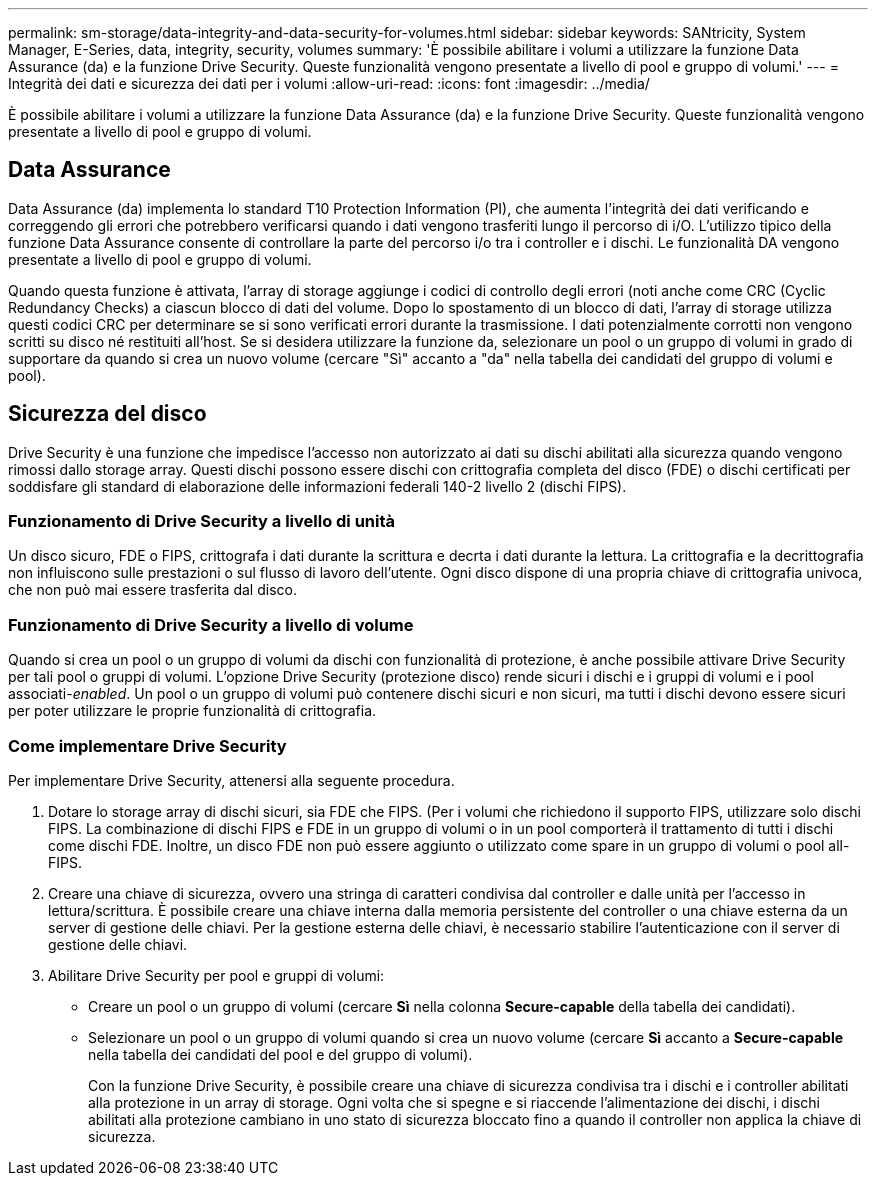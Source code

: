 ---
permalink: sm-storage/data-integrity-and-data-security-for-volumes.html 
sidebar: sidebar 
keywords: SANtricity, System Manager, E-Series, data, integrity, security, volumes 
summary: 'È possibile abilitare i volumi a utilizzare la funzione Data Assurance (da) e la funzione Drive Security. Queste funzionalità vengono presentate a livello di pool e gruppo di volumi.' 
---
= Integrità dei dati e sicurezza dei dati per i volumi
:allow-uri-read: 
:icons: font
:imagesdir: ../media/


[role="lead"]
È possibile abilitare i volumi a utilizzare la funzione Data Assurance (da) e la funzione Drive Security. Queste funzionalità vengono presentate a livello di pool e gruppo di volumi.



== Data Assurance

Data Assurance (da) implementa lo standard T10 Protection Information (PI), che aumenta l'integrità dei dati verificando e correggendo gli errori che potrebbero verificarsi quando i dati vengono trasferiti lungo il percorso di i/O. L'utilizzo tipico della funzione Data Assurance consente di controllare la parte del percorso i/o tra i controller e i dischi. Le funzionalità DA vengono presentate a livello di pool e gruppo di volumi.

Quando questa funzione è attivata, l'array di storage aggiunge i codici di controllo degli errori (noti anche come CRC (Cyclic Redundancy Checks) a ciascun blocco di dati del volume. Dopo lo spostamento di un blocco di dati, l'array di storage utilizza questi codici CRC per determinare se si sono verificati errori durante la trasmissione. I dati potenzialmente corrotti non vengono scritti su disco né restituiti all'host. Se si desidera utilizzare la funzione da, selezionare un pool o un gruppo di volumi in grado di supportare da quando si crea un nuovo volume (cercare "Sì" accanto a "da" nella tabella dei candidati del gruppo di volumi e pool).



== Sicurezza del disco

Drive Security è una funzione che impedisce l'accesso non autorizzato ai dati su dischi abilitati alla sicurezza quando vengono rimossi dallo storage array. Questi dischi possono essere dischi con crittografia completa del disco (FDE) o dischi certificati per soddisfare gli standard di elaborazione delle informazioni federali 140-2 livello 2 (dischi FIPS).



=== Funzionamento di Drive Security a livello di unità

Un disco sicuro, FDE o FIPS, crittografa i dati durante la scrittura e decrta i dati durante la lettura. La crittografia e la decrittografia non influiscono sulle prestazioni o sul flusso di lavoro dell'utente. Ogni disco dispone di una propria chiave di crittografia univoca, che non può mai essere trasferita dal disco.



=== Funzionamento di Drive Security a livello di volume

Quando si crea un pool o un gruppo di volumi da dischi con funzionalità di protezione, è anche possibile attivare Drive Security per tali pool o gruppi di volumi. L'opzione Drive Security (protezione disco) rende sicuri i dischi e i gruppi di volumi e i pool associati-_enabled_. Un pool o un gruppo di volumi può contenere dischi sicuri e non sicuri, ma tutti i dischi devono essere sicuri per poter utilizzare le proprie funzionalità di crittografia.



=== Come implementare Drive Security

Per implementare Drive Security, attenersi alla seguente procedura.

. Dotare lo storage array di dischi sicuri, sia FDE che FIPS. (Per i volumi che richiedono il supporto FIPS, utilizzare solo dischi FIPS. La combinazione di dischi FIPS e FDE in un gruppo di volumi o in un pool comporterà il trattamento di tutti i dischi come dischi FDE. Inoltre, un disco FDE non può essere aggiunto o utilizzato come spare in un gruppo di volumi o pool all-FIPS.
. Creare una chiave di sicurezza, ovvero una stringa di caratteri condivisa dal controller e dalle unità per l'accesso in lettura/scrittura. È possibile creare una chiave interna dalla memoria persistente del controller o una chiave esterna da un server di gestione delle chiavi. Per la gestione esterna delle chiavi, è necessario stabilire l'autenticazione con il server di gestione delle chiavi.
. Abilitare Drive Security per pool e gruppi di volumi:
+
** Creare un pool o un gruppo di volumi (cercare *Sì* nella colonna *Secure-capable* della tabella dei candidati).
** Selezionare un pool o un gruppo di volumi quando si crea un nuovo volume (cercare *Sì* accanto a *Secure-capable* nella tabella dei candidati del pool e del gruppo di volumi).
+
Con la funzione Drive Security, è possibile creare una chiave di sicurezza condivisa tra i dischi e i controller abilitati alla protezione in un array di storage. Ogni volta che si spegne e si riaccende l'alimentazione dei dischi, i dischi abilitati alla protezione cambiano in uno stato di sicurezza bloccato fino a quando il controller non applica la chiave di sicurezza.




